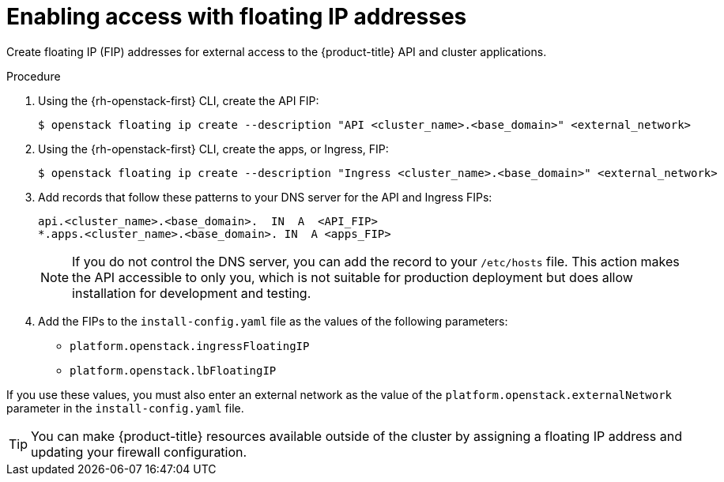 // Module included in the following assemblies:
//
// * installing/installing_openstack/installing-openstack-installer.adoc
// * installing/installing_openstack/installing-openstack-installer-custom.adoc
// * installing/installing_openstack/installing-openstack-installer-kuryr.adoc
// * installing/installing_openstack/installing-openstack-user.adoc

ifeval::["{context}" == "installing-openstack-user"]
:osp-user:
endif::[]
ifeval::["{context}" == "installing-openstack-user-kuryr"]
:osp-user:
endif::[]

:_content-type: PROCEDURE
[id="installation-osp-accessing-api-floating_{context}"]
= Enabling access with floating IP addresses

Create floating IP (FIP) addresses for external access to the {product-title} 
ifdef::osp-user[API, cluster applications, and the bootstrap process.]
ifndef::osp-user[API and cluster applications.]

.Procedure

. Using the {rh-openstack-first} CLI, create the API FIP:
+
[source,terminal]
----
$ openstack floating ip create --description "API <cluster_name>.<base_domain>" <external_network>
----

. Using the {rh-openstack-first} CLI, create the apps, or Ingress, FIP:
+
[source,terminal]
----
$ openstack floating ip create --description "Ingress <cluster_name>.<base_domain>" <external_network>
----

ifdef::osp-user[]
. By using the {rh-openstack-first} CLI, create the bootstrap FIP:
+
[source,terminal]
----
$ openstack floating ip create --description "bootstrap machine" <external_network>
----
endif::osp-user[]

. Add records that follow these patterns to your DNS server for the API and Ingress FIPs:
+
[source,dns]
----
api.<cluster_name>.<base_domain>.  IN  A  <API_FIP>
*.apps.<cluster_name>.<base_domain>. IN  A <apps_FIP>
----
+
[NOTE]
====
If you do not control the DNS server, you can add the record to your `/etc/hosts` file. This action makes the API accessible to only you, which is not suitable for production deployment but does allow installation for development and testing.
====

. Add the FIPs to the
ifdef::osp-user[`inventory.yaml`]
ifndef::osp-user[`install-config.yaml`]
file as the values of the following
ifdef::osp-user[variables:]
ifndef::osp-user[parameters:]

ifdef::osp-user[]
* `os_api_fip`
* `os_bootstrap_fip`
* `os_ingress_fip`
endif::osp-user[]

ifndef::osp-user[]
* `platform.openstack.ingressFloatingIP`
* `platform.openstack.lbFloatingIP`
endif::osp-user[]

If you use these values, you must also enter an external network as the value of the
ifdef::osp-user[`os_external_network` variable in the `inventory.yaml` file.]
ifndef::osp-user[`platform.openstack.externalNetwork` parameter in the `install-config.yaml` file.]

[TIP]
====
You can make {product-title} resources available outside of the cluster by assigning a floating IP address and updating your firewall configuration.
====

ifeval::["{context}" == "installing-openstack-user"]
:!osp-user:
endif::[]
ifeval::["{context}" == "installing-openstack-user-kuryr"]
:!osp-user:
endif::[]
